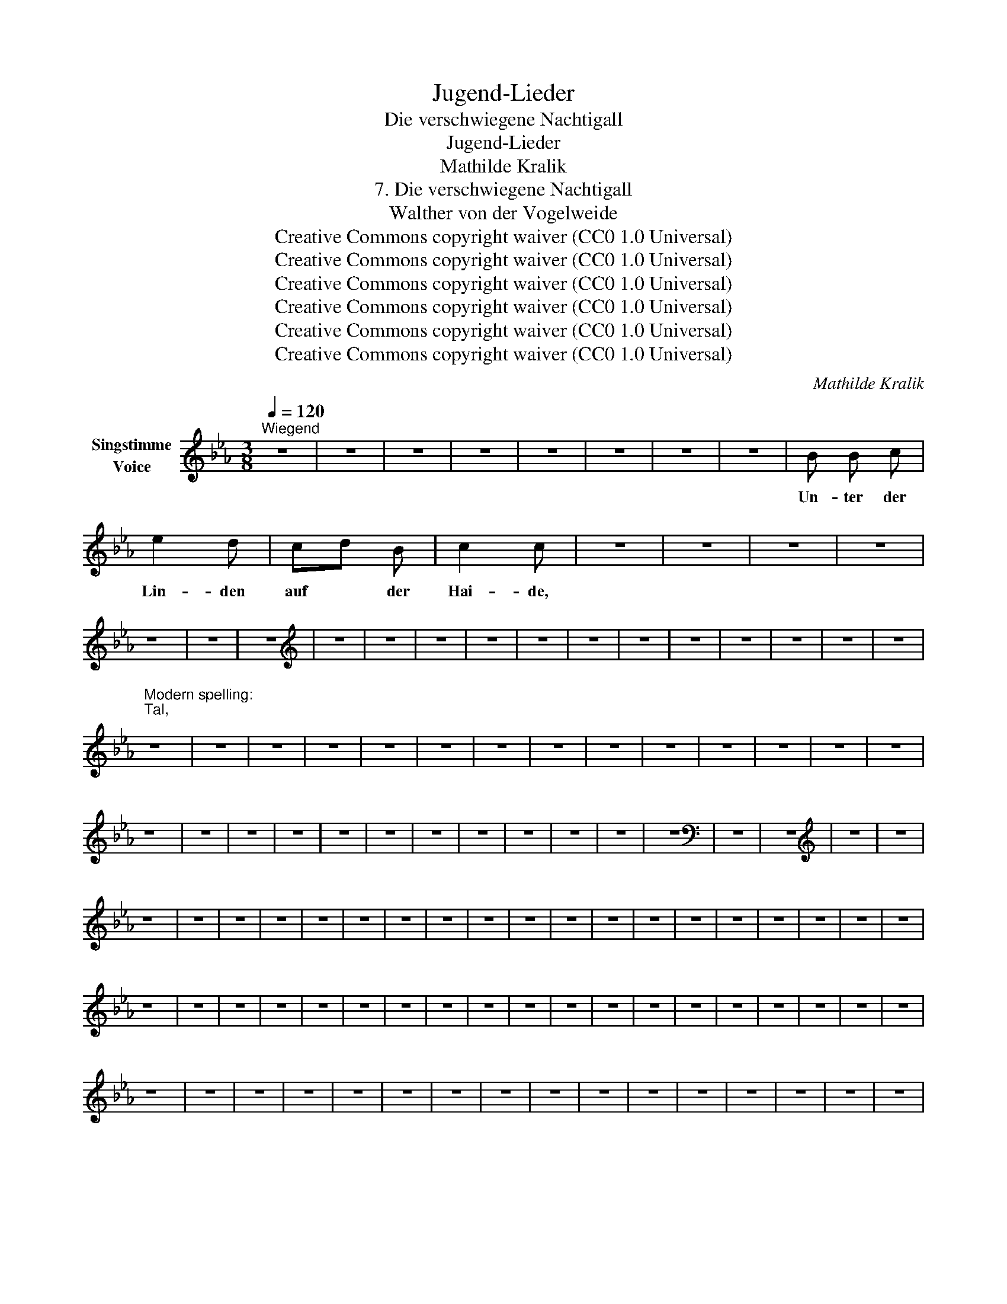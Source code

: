 X:1
T:Jugend-Lieder
T:Die verschwiegene Nachtigall
T:Jugend-Lieder
T:Mathilde Kralik
T:7. Die verschwiegene Nachtigall
T:Walther von der Vogelweide
T:Creative Commons copyright waiver (CC0 1.0 Universal)
T:Creative Commons copyright waiver (CC0 1.0 Universal)
T:Creative Commons copyright waiver (CC0 1.0 Universal)
T:Creative Commons copyright waiver (CC0 1.0 Universal)
T:Creative Commons copyright waiver (CC0 1.0 Universal)
T:Creative Commons copyright waiver (CC0 1.0 Universal)
C:Mathilde Kralik
Z:Walther von der Vogelweide
Z:Creative Commons copyright waiver (CC0 1.0 Universal)
L:1/8
Q:1/4=120
M:3/8
K:Eb
V:1 treble nm="Singstimme\nVoice"
V:1
"^Wiegend" z3 | z3 | z3 | z3 | z3 | z3 | z3 | z3 | B B c | e2 d | cd B | c2 c | z3 | z3 | z3 | z3 | %16
w: ||||||||Un- ter der|Lin- den|auf * der|Hai- de,|||||
 z3 | z3 | z3 |[K:treble] z3 | z3 | z3 | z3 | z3 | z3 | z3 | z3 | z3 | z3 | z3 | z3 | %31
w: |||||||||||||||
"^Modern spelling:\nTal,\n" z3 | z3 | z3 | z3 | z3 | z3 | z3 | z3 | z3 | z3 | z3 | z3 | z3 | z3 | %45
w: ||||||||||||||
 z3 | z3 | z3 | z3 | z3 | z3 | z3 | z3 | z3 | z3 | z3 | z3 |[K:bass] z3 | z3 |[K:treble] z3 | z3 | %61
w: ||||||||||||||||
 z3 | z3 | z3 | z3 | z3 | z3 | z3 | z3 | z3 | z3 | z3 | z3 | z3 | z3 | z3 | z3 | z3 | z3 | z3 | %80
w: |||||||||||||||||||
 z3 | z3 | z3 | z3 | z3 | z3 | z3 | z3 | z3 | z3 | z3 | z3 | z3 | z3 | z3 | z3 | z3 | z3 | z3 | %99
w: |||||||||||||||||||
 z3 | z3 | z3 | z3 | z3 | z3 | z3 | z3 | z3 | z3 | z3 | z3 | z3 | z3 | z3 | z3 | %115
w: ||||||||||||||||
"^Modern spelling: \nMu-te\n" !fermata!c3 | E2 z | z3 | z3 | z3 | z3 | z3 | z3 | z3 | z3 | z3 | %126
w: Mu-|te||||||||||
 z3 | z3 | z3 | z3 | z3 | z3 | z3 | z3 | z3 | z3 | z3 | z3 | z3 | z3 | z3 | z3 | z3 | z3 | z3 | %145
w: |||||||||||||||||||
 z3 | z3 | z3 | z3 | z3 | z3 | z3 | z3 | z3 | z3 | z3 | z3 | z3 | z3 | z3 | z3 | z3 | z3 | z3 | %164
w: |||||||||||||||||||
 z3 | z3 | z3 | z3 | z3 | z3 | z3 | z3 |[K:bass] z3 | z3 |] %174
w: ||||||||||

